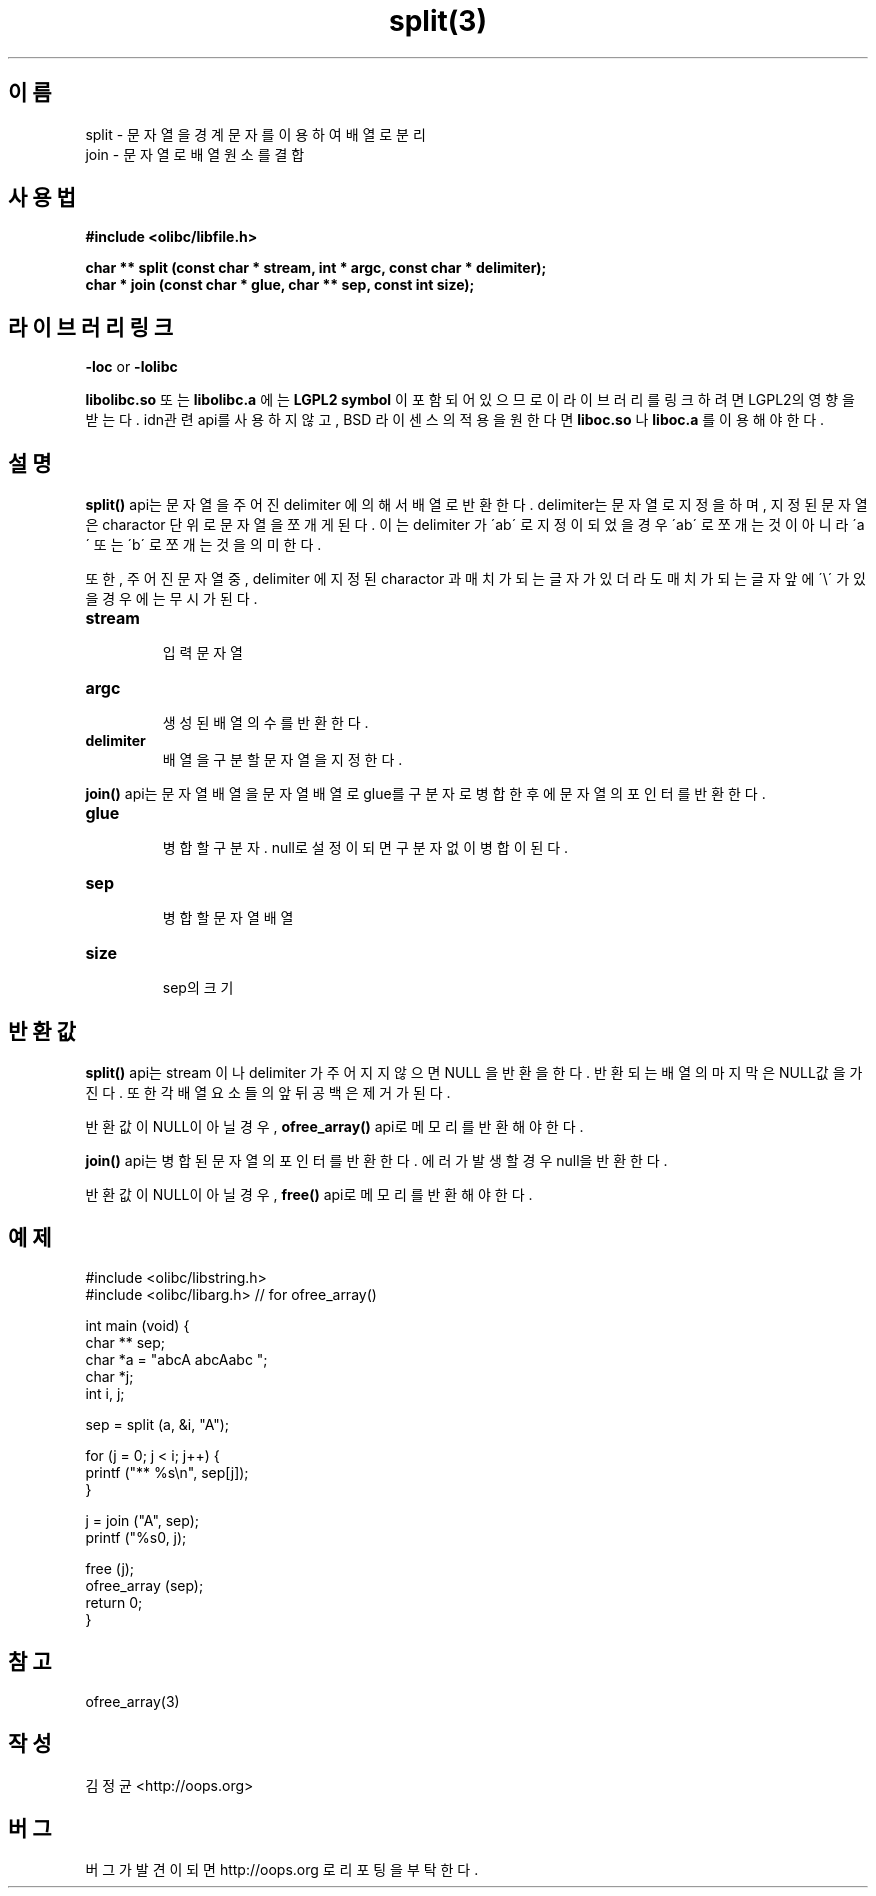 .TH split(3) 2011-03-18 "Linux Manpage" "OOPS Library's Manual"
.\" Process with
.\" nroff -man split.3
.\" 2011-03-18 JoungKyun Kim <htt://oops.org>
.\" $Id: split.3,v 1.3 2011-03-24 16:11:40 oops Exp $
.SH 이름
split \- 문자열을 경계 문자를 이용하여 배열로 분리
.br
join \- 문자열로 배열 원소를 결합

.SH 사용법
.B #include <olibc/libfile.h>
.sp
.BI "char ** split (const char * stream, int * argc, const char * delimiter);"
.br
.BI "char * join (const char * glue, char ** sep, const int size);"

.SH 라이브러리 링크
.B \-loc
or
.B \-lolibc
.br

.B libolibc.so
또는
.B libolibc.a
에는
.BI "LGPL2 symbol"
이 포함되어 있으므로 이 라이브러리를
링크하려면 LGPL2의 영향을 받는다. idn관련 api를 사용하지 않고, BSD
라이센스의 적용을 원한다면
.B liboc.so
나
.B liboc.a
를 이용해야 한다.

.SH 설명
.BI split()
api는 문자열을 주어진 delimiter 에 의해서 배열로 반환한다. delimiter는
문자열로 지정을 하며, 지정된 문자열은 charactor 단위로 문자열을
쪼개게 된다. 이는 delimiter 가 \'ab\' 로 지정이 되었을 경우 \'ab\'
로 쪼개는 것이 아니라 \'a\' 또는 \'b\' 로 쪼개는 것을 의미한다.

또한, 주어진 문자열 중, delimiter 에 지정된 charactor 과 매치가 되는
글자가 있더라도 매치가 되는 글자 앞에 \'\\\' 가 있을 경우에는 무시가
된다.

.TP
.B stream
.br
입력 문자열

.TP
.B argc
.br
생성된 배열의 수를 반환한다.

.TP
.B delimiter
.br
배열을 구분할 문자열을 지정한다.

.PP
.BI join()
api는 문자열 배열을 문자열 배열로 glue를 구분자로 병합한 후에
문자열의 포인터를 반환한다.

.TP
.B glue
.br
병합할 구분자. null로 설정이 되면 구분자 없이 병합이 된다.

.TP
.B sep
.br
병합할 문자열 배열

.TP
.B size
.br
sep의 크기

.SH 반환값
.BI split()
api는 stream 이나 delimiter 가 주어지지 않으면 NULL 을 반환을 한다.
반환되는 배열의 마지막은 NULL값을 가진다. 또한 각 배열 요소들의
앞뒤 공백은 제거가 된다.

반환값이 NULL이 아닐경우,
.BI ofree_array()
api로 메모리를 반환해야 한다.

.BI join()
api는 병합된 문자열의 포인터를 반환한다. 에러가 발생할 경우 null을
반환한다.

반환값이 NULL이 아닐경우,
.BI free()
api로 메모리를 반환해야 한다.

.SH 예제
.nf
#include <olibc/libstring.h>
#include <olibc/libarg.h> // for ofree_array()

int main (void) {
    char ** sep;
    char *a = "abcA abcAabc ";
    char *j;
    int i, j;

    sep = split (a, &i, "A");

    for (j = 0; j < i; j++) {
        printf ("** %s\\n", sep[j]);
    }

    j = join ("A", sep);
    printf ("%s\n", j);

    free (j);
    ofree_array (sep);
    return 0;
}
.fi

.SH 참고
ofree_array(3)

.SH 작성
김정균 <http://oops.org>

.SH 버그
버그가 발견이 되면 http://oops.org 로 리포팅을 부탁한다.
